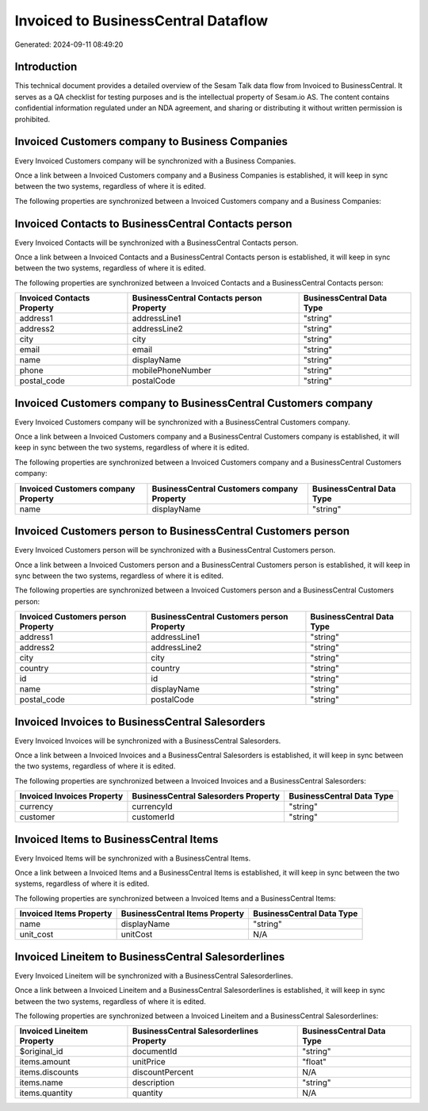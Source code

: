 ====================================
Invoiced to BusinessCentral Dataflow
====================================

Generated: 2024-09-11 08:49:20

Introduction
------------

This technical document provides a detailed overview of the Sesam Talk data flow from Invoiced to BusinessCentral. It serves as a QA checklist for testing purposes and is the intellectual property of Sesam.io AS. The content contains confidential information regulated under an NDA agreement, and sharing or distributing it without written permission is prohibited.

Invoiced Customers company to Business Companies
------------------------------------------------
Every Invoiced Customers company will be synchronized with a Business Companies.

Once a link between a Invoiced Customers company and a Business Companies is established, it will keep in sync between the two systems, regardless of where it is edited.

The following properties are synchronized between a Invoiced Customers company and a Business Companies:

.. list-table::
   :header-rows: 1

   * - Invoiced Customers company Property
     - Business Companies Property
     - Business Data Type


Invoiced Contacts to BusinessCentral Contacts person
----------------------------------------------------
Every Invoiced Contacts will be synchronized with a BusinessCentral Contacts person.

Once a link between a Invoiced Contacts and a BusinessCentral Contacts person is established, it will keep in sync between the two systems, regardless of where it is edited.

The following properties are synchronized between a Invoiced Contacts and a BusinessCentral Contacts person:

.. list-table::
   :header-rows: 1

   * - Invoiced Contacts Property
     - BusinessCentral Contacts person Property
     - BusinessCentral Data Type
   * - address1
     - addressLine1
     - "string"
   * - address2
     - addressLine2
     - "string"
   * - city
     - city
     - "string"
   * - email
     - email
     - "string"
   * - name
     - displayName
     - "string"
   * - phone
     - mobilePhoneNumber
     - "string"
   * - postal_code
     - postalCode
     - "string"


Invoiced Customers company to BusinessCentral Customers company
---------------------------------------------------------------
Every Invoiced Customers company will be synchronized with a BusinessCentral Customers company.

Once a link between a Invoiced Customers company and a BusinessCentral Customers company is established, it will keep in sync between the two systems, regardless of where it is edited.

The following properties are synchronized between a Invoiced Customers company and a BusinessCentral Customers company:

.. list-table::
   :header-rows: 1

   * - Invoiced Customers company Property
     - BusinessCentral Customers company Property
     - BusinessCentral Data Type
   * - name
     - displayName
     - "string"


Invoiced Customers person to BusinessCentral Customers person
-------------------------------------------------------------
Every Invoiced Customers person will be synchronized with a BusinessCentral Customers person.

Once a link between a Invoiced Customers person and a BusinessCentral Customers person is established, it will keep in sync between the two systems, regardless of where it is edited.

The following properties are synchronized between a Invoiced Customers person and a BusinessCentral Customers person:

.. list-table::
   :header-rows: 1

   * - Invoiced Customers person Property
     - BusinessCentral Customers person Property
     - BusinessCentral Data Type
   * - address1
     - addressLine1
     - "string"
   * - address2
     - addressLine2
     - "string"
   * - city
     - city
     - "string"
   * - country
     - country
     - "string"
   * - id
     - id
     - "string"
   * - name
     - displayName
     - "string"
   * - postal_code
     - postalCode
     - "string"


Invoiced Invoices to BusinessCentral Salesorders
------------------------------------------------
Every Invoiced Invoices will be synchronized with a BusinessCentral Salesorders.

Once a link between a Invoiced Invoices and a BusinessCentral Salesorders is established, it will keep in sync between the two systems, regardless of where it is edited.

The following properties are synchronized between a Invoiced Invoices and a BusinessCentral Salesorders:

.. list-table::
   :header-rows: 1

   * - Invoiced Invoices Property
     - BusinessCentral Salesorders Property
     - BusinessCentral Data Type
   * - currency
     - currencyId
     - "string"
   * - customer
     - customerId
     - "string"


Invoiced Items to BusinessCentral Items
---------------------------------------
Every Invoiced Items will be synchronized with a BusinessCentral Items.

Once a link between a Invoiced Items and a BusinessCentral Items is established, it will keep in sync between the two systems, regardless of where it is edited.

The following properties are synchronized between a Invoiced Items and a BusinessCentral Items:

.. list-table::
   :header-rows: 1

   * - Invoiced Items Property
     - BusinessCentral Items Property
     - BusinessCentral Data Type
   * - name
     - displayName
     - "string"
   * - unit_cost
     - unitCost
     - N/A


Invoiced Lineitem to BusinessCentral Salesorderlines
----------------------------------------------------
Every Invoiced Lineitem will be synchronized with a BusinessCentral Salesorderlines.

Once a link between a Invoiced Lineitem and a BusinessCentral Salesorderlines is established, it will keep in sync between the two systems, regardless of where it is edited.

The following properties are synchronized between a Invoiced Lineitem and a BusinessCentral Salesorderlines:

.. list-table::
   :header-rows: 1

   * - Invoiced Lineitem Property
     - BusinessCentral Salesorderlines Property
     - BusinessCentral Data Type
   * - $original_id
     - documentId
     - "string"
   * - items.amount
     - unitPrice
     - "float"
   * - items.discounts
     - discountPercent
     - N/A
   * - items.name
     - description
     - "string"
   * - items.quantity
     - quantity
     - N/A

